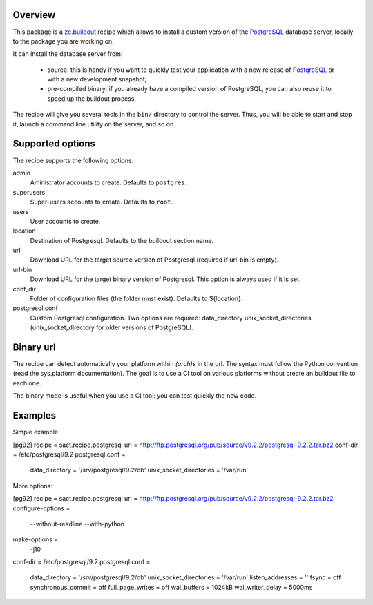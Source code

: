 Overview
========

This package is a `zc.buildout`_ recipe which allows to install a custom version
of the `PostgreSQL`_ database server, locally to the package you are working on.

It can install the database server from:

    * source: this is handy if you want to quickly test your application with a
      new release of `PostgreSQL`_ or with a new development snapshot;

    * pre-compiled binary: if you already have a compiled version of PostgreSQL,
      you can also reuse it to speed up the buildout process.


The recipe will give you several tools in the ``bin/`` directory to control the
server. Thus, you will be able to start and stop it, launch a command line
utility on the server, and so on.

.. _zc.buildout: http://www.buildout.org
.. _PostgreSQL: http://www.postgresql.org

Supported options
=================

The recipe supports the following options:

admin
    Aministrator accounts to create. Defaults to ``postgres``.

superusers
    Super-users accounts to create. Defaults to ``root``.

users
    User accounts to create.

location
   Destination of Postgresql. Defaults to the buildout section name.

url
   Download URL for the target source version of Postgresql (required if
   url-bin is empty).

url-bin
   Download URL for the target binary version of Postgresql. This option is
   always used if it is set.

conf_dir
    Folder of configuration files (the folder must exist). Defaults to ${location}.

postgresql.conf
    Custom Postgresql configuration. Two options are required:
    data_directory unix_socket_directories (unix_socket_directory for older
    versions of PostgreSQL).


Binary url
==========

The recipe can detect automatically your platform within *(arch)s* in the url.
The syntax must follow the Python convention (read the sys.platform documentation).
The goal is to use a CI tool on various platforms without create an buildout
file to each one.

The binary mode is useful when you use a CI tool: you can test quickly the new
code.

Examples
========

Simple example:

[pg92]
recipe = sact.recipe.postgresql
url = http://ftp.postgresql.org/pub/source/v9.2.2/postgresql-9.2.2.tar.bz2
conf-dir = /etc/postgresql/9.2
postgresql.conf =
    data_directory = '/srv/postgresql/9.2/db'
    unix_socket_directories = '/var/run'

More options:

[pg92]
recipe = sact.recipe.postgresql
url = http://ftp.postgresql.org/pub/source/v9.2.2/postgresql-9.2.2.tar.bz2
configure-options =
    --without-readline
    --with-python
make-options =
    -j10
conf-dir = /etc/postgresql/9.2
postgresql.conf =
    data_directory = '/srv/postgresql/9.2/db'
    unix_socket_directories = '/var/run'
    listen_addresses = ''
    fsync = off
    synchronous_commit = off
    full_page_writes = off
    wal_buffers = 1024kB
    wal_writer_delay = 5000ms


